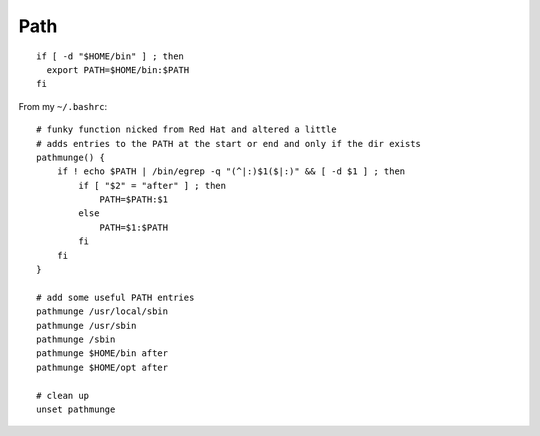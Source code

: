 Path
****

.. highlight:: bash

::

  if [ -d "$HOME/bin" ] ; then
    export PATH=$HOME/bin:$PATH
  fi

From my ``~/.bashrc``::

  # funky function nicked from Red Hat and altered a little
  # adds entries to the PATH at the start or end and only if the dir exists
  pathmunge() {
      if ! echo $PATH | /bin/egrep -q "(^|:)$1($|:)" && [ -d $1 ] ; then
          if [ "$2" = "after" ] ; then
              PATH=$PATH:$1
          else
              PATH=$1:$PATH
          fi
      fi
  }

  # add some useful PATH entries
  pathmunge /usr/local/sbin
  pathmunge /usr/sbin
  pathmunge /sbin
  pathmunge $HOME/bin after
  pathmunge $HOME/opt after

  # clean up
  unset pathmunge
